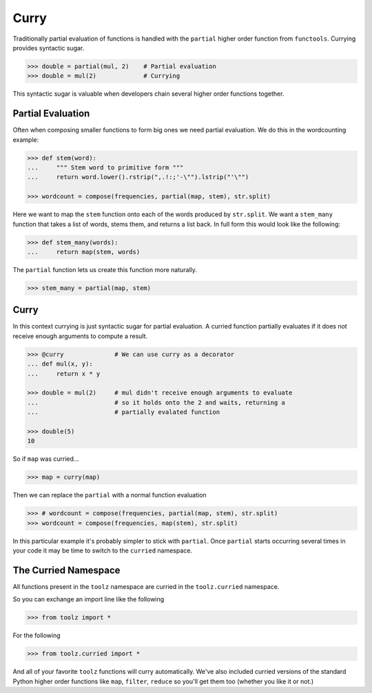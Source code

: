 
Curry
=====

Traditionally partial evaluation of functions is handled with the ``partial``
higher order function from ``functools``.  Currying provides syntactic sugar.

.. code::

    >>> double = partial(mul, 2)    # Partial evaluation
    >>> double = mul(2)             # Currying

This syntactic sugar is valuable when developers chain several higher order
functions together.

Partial Evaluation
------------------

Often when composing smaller functions to form big ones we need partial
evaluation.  We do this in the wordcounting example:

.. code::

    >>> def stem(word):
    ...     """ Stem word to primitive form """
    ...     return word.lower().rstrip(",.!:;'-\"").lstrip("'\"")

    >>> wordcount = compose(frequencies, partial(map, stem), str.split)

Here we want to map the ``stem`` function onto each of the words produced by
``str.split``.  We want a ``stem_many`` function that takes a list of words,
stems them, and returns a list back.  In full form this would look like the
following:

.. code::

    >>> def stem_many(words):
    ...     return map(stem, words)

The ``partial`` function lets us create this function more naturally.

.. code::

    >>> stem_many = partial(map, stem)

Curry
-----

In this context currying is just syntactic sugar for partial evaluation.  A
curried function partially evaluates if it does not receive enough arguments to
compute a result.

.. code::

    >>> @curry              # We can use curry as a decorator
    ... def mul(x, y):
    ...     return x * y

    >>> double = mul(2)     # mul didn't receive enough arguments to evaluate
    ...                     # so it holds onto the 2 and waits, returning a
    ...                     # partially evalated function

    >>> double(5)
    10

So if ``map`` was curried...

.. code::

    >>> map = curry(map)

Then we can replace the ``partial`` with a normal function evaluation

.. code::

    >>> # wordcount = compose(frequencies, partial(map, stem), str.split)
    >>> wordcount = compose(frequencies, map(stem), str.split)

In this particular example it's probably simpler to stick with ``partial``.
Once ``partial`` starts occurring several times in your code it may be time to
switch to the ``curried`` namespace.

The Curried Namespace
---------------------

All functions present in the ``toolz`` namespace are curried in the
``toolz.curried`` namespace.

So you can exchange an import line like the following

.. code::

    >>> from toolz import *

For the following

.. code::

    >>> from toolz.curried import *

And all of your favorite ``toolz`` functions will curry automatically.  We've
also included curried versions of the standard Python higher order functions
like ``map``, ``filter``, ``reduce`` so you'll get them too (whether you like
it or not.)

